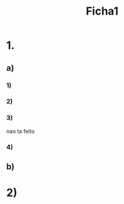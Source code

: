 #+TITLE: Ficha1

* 1.
** a)
*** 1)
\begin{align*}
    &(f . g) x\\
= \{\ &(f.g)x=f(gx) \ (72);\ g(x)=x+1\ (pelo \ enunciado) \ \}\\
    &f(x+1)\\
= \{\ &fx = 2x \ (pelo enunciado) \ \}\\
    &2(x+1)\\
= \{\ &trivial \ \}\\
    &2x+2\\
\end{align*}

*** 2)
\begin{align*}
    &(f . g) x\\
= \{\ &(f.g)x=f(g(x))\ (72);\ g(x)=2x \ \}\\
    &f(2x)\\
= \{\ &fx= succ\ (72)\ \}\\
    &2x + 1
\end{align*}
*** 3)
nao ta feito
*** 4)
\begin{align*}
    &(f.g)x=f(gx)\\
= \{\ &(f.g)x=f(gx)\ (72);\ g(x,y)=x+y\ (pelo\ enunciado) \ \}\\
    &f(x+y)\\
= \{\ &fx=succ(2x) \ \}\\
    &succ(2(x+y))\\
= \{\ &trivial\ \}\\
    &2x+2y+1
\end{align*}
** b)
\begin{align*}
    &(f.g)x=f(gx)\\
= \{\ &Igualdade\ extensional\ (71) \ \}\\
    &((f.g).h)x=(f(g.h)).x \\
= \{\ &(72)\ Duas\ vezes\ \}\\
    &(f.g)(hx)=f((g.h).x) \\
= \{\ &(72)\ Duas\ vezes\ \}\\
    &f(g(hx))=f(g(hx)) \\
\end{align*}

* 2)
\begin{align*}
    &(f \times g)(fx,gy)=(fx,gy)\\
\\
    &(f \times g)(x,g)\\
\Leftrightarrow \{\ &F_1\ (10)\ do\ formulario \ \}\\
    &<f\circ\pi_1.g\circ\pi_2>(x,y)\\
\Leftrightarrow \{\ &<f.g>=(fx,gy)\ (76)\ \}\\
    &((f\circ\pi_1(x,y)).(g\circ\pi_2(x,y)))\\
\Leftrightarrow \{\ &(72)\ 2\ vezes \ \}\\
    &(f(\pi_1(x,y))\circ(g(\pi_2(x,y))\\
\end{align*}
